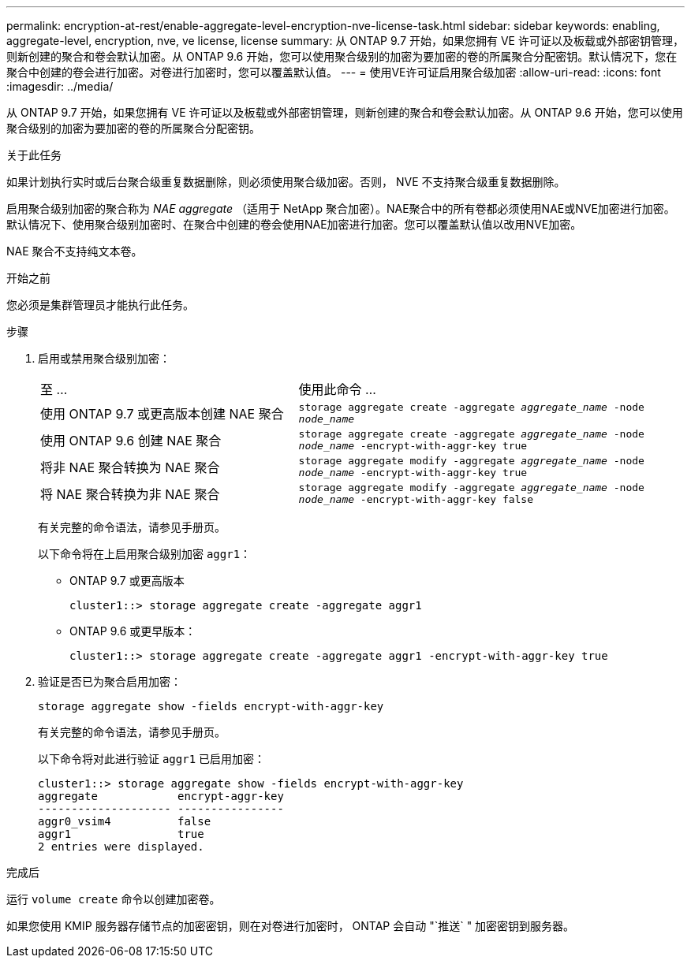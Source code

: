 ---
permalink: encryption-at-rest/enable-aggregate-level-encryption-nve-license-task.html 
sidebar: sidebar 
keywords: enabling, aggregate-level, encryption, nve, ve license, license 
summary: 从 ONTAP 9.7 开始，如果您拥有 VE 许可证以及板载或外部密钥管理，则新创建的聚合和卷会默认加密。从 ONTAP 9.6 开始，您可以使用聚合级别的加密为要加密的卷的所属聚合分配密钥。默认情况下，您在聚合中创建的卷会进行加密。对卷进行加密时，您可以覆盖默认值。 
---
= 使用VE许可证启用聚合级加密
:allow-uri-read: 
:icons: font
:imagesdir: ../media/


[role="lead"]
从 ONTAP 9.7 开始，如果您拥有 VE 许可证以及板载或外部密钥管理，则新创建的聚合和卷会默认加密。从 ONTAP 9.6 开始，您可以使用聚合级别的加密为要加密的卷的所属聚合分配密钥。

.关于此任务
如果计划执行实时或后台聚合级重复数据删除，则必须使用聚合级加密。否则， NVE 不支持聚合级重复数据删除。

启用聚合级别加密的聚合称为 _NAE aggregate_ （适用于 NetApp 聚合加密）。NAE聚合中的所有卷都必须使用NAE或NVE加密进行加密。默认情况下、使用聚合级别加密时、在聚合中创建的卷会使用NAE加密进行加密。您可以覆盖默认值以改用NVE加密。

NAE 聚合不支持纯文本卷。

.开始之前
您必须是集群管理员才能执行此任务。

.步骤
. 启用或禁用聚合级别加密：
+
[cols="40,60"]
|===


| 至 ... | 使用此命令 ... 


 a| 
使用 ONTAP 9.7 或更高版本创建 NAE 聚合
 a| 
`storage aggregate create -aggregate _aggregate_name_ -node _node_name_`



 a| 
使用 ONTAP 9.6 创建 NAE 聚合
 a| 
`storage aggregate create -aggregate _aggregate_name_ -node _node_name_ -encrypt-with-aggr-key true`



 a| 
将非 NAE 聚合转换为 NAE 聚合
 a| 
`storage aggregate modify -aggregate _aggregate_name_ -node _node_name_ -encrypt-with-aggr-key true`



 a| 
将 NAE 聚合转换为非 NAE 聚合
 a| 
`storage aggregate modify -aggregate _aggregate_name_ -node _node_name_ -encrypt-with-aggr-key false`

|===
+
有关完整的命令语法，请参见手册页。

+
以下命令将在上启用聚合级别加密 `aggr1`：

+
** ONTAP 9.7 或更高版本
+
[listing]
----
cluster1::> storage aggregate create -aggregate aggr1
----
** ONTAP 9.6 或更早版本：
+
[listing]
----
cluster1::> storage aggregate create -aggregate aggr1 -encrypt-with-aggr-key true
----


. 验证是否已为聚合启用加密：
+
`storage aggregate show -fields encrypt-with-aggr-key`

+
有关完整的命令语法，请参见手册页。

+
以下命令将对此进行验证 `aggr1` 已启用加密：

+
[listing]
----
cluster1::> storage aggregate show -fields encrypt-with-aggr-key
aggregate            encrypt-aggr-key
-------------------- ----------------
aggr0_vsim4          false
aggr1                true
2 entries were displayed.
----


.完成后
运行 `volume create` 命令以创建加密卷。

如果您使用 KMIP 服务器存储节点的加密密钥，则在对卷进行加密时， ONTAP 会自动 "`推送` " 加密密钥到服务器。
